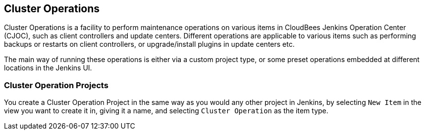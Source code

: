 
== Cluster Operations

Cluster Operations is a facility to perform maintenance operations on various items in CloudBees Jenkins Operation Center (CJOC), such as client controllers and update centers. Different operations are applicable to various items such as performing backups or restarts on client controllers, or upgrade/install plugins in update centers etc.

The main way of running these operations is either via a custom project type, or some preset operations embedded at different locations in the Jenkins UI.

=== Cluster Operation Projects

You create a Cluster Operation Project in the same way as you would any other project in Jenkins, by selecting `New Item` in the view you want to create it in, giving it a name, and selecting `Cluster Operation` as the item type.